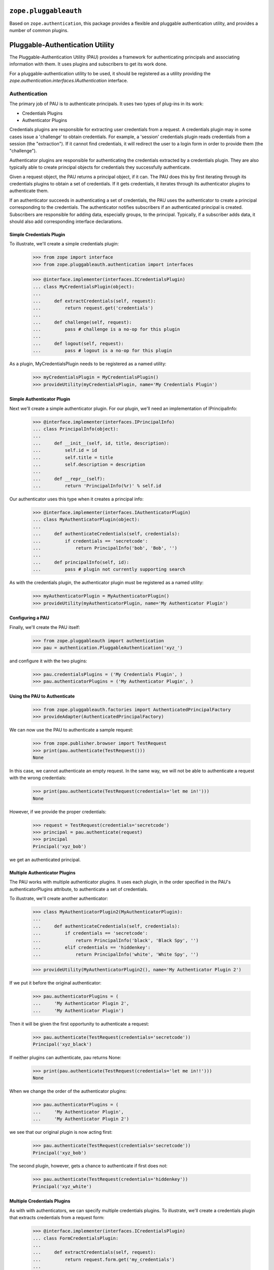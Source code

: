 ========================
 ``zope.pluggableauth``
========================

.. image:: https://travis-ci.org/zopefoundation/zope.pluggableauth.png?branch=master
        :target: https://travis-ci.org/zopefoundation/zope.pluggableauth

Based on ``zope.authentication``, this package provides a flexible and
pluggable authentication utility, and provides a number of common plugins.


==================================
 Pluggable-Authentication Utility
==================================

The Pluggable-Authentication Utility (PAU) provides a framework for
authenticating principals and associating information with them. It uses
plugins and subscribers to get its work done.

For a pluggable-authentication utility to be used, it should be
registered as a utility providing the
`zope.authentication.interfaces.IAuthentication` interface.

Authentication
==============

The primary job of PAU is to authenticate principals. It uses two types of
plug-ins in its work:

- Credentials Plugins

- Authenticator Plugins

Credentials plugins are responsible for extracting user credentials from a
request. A credentials plugin may in some cases issue a 'challenge' to obtain
credentials. For example, a 'session' credentials plugin reads credentials
from a session (the "extraction"). If it cannot find credentials, it will
redirect the user to a login form in order to provide them (the "challenge").

Authenticator plugins are responsible for authenticating the credentials
extracted by a credentials plugin. They are also typically able to create
principal objects for credentials they successfully authenticate.

Given a request object, the PAU returns a principal object, if it can. The PAU
does this by first iterating through its credentials plugins to obtain a
set of credentials. If it gets credentials, it iterates through its
authenticator plugins to authenticate them.

If an authenticator succeeds in authenticating a set of credentials, the PAU
uses the authenticator to create a principal corresponding to the credentials.
The authenticator notifies subscribers if an authenticated principal is
created. Subscribers are responsible for adding data, especially groups, to
the principal. Typically, if a subscriber adds data, it should also add
corresponding interface declarations.

Simple Credentials Plugin
-------------------------

To illustrate, we'll create a simple credentials plugin:

  >>> from zope import interface
  >>> from zope.pluggableauth.authentication import interfaces

  >>> @interface.implementer(interfaces.ICredentialsPlugin)
  ... class MyCredentialsPlugin(object):
  ...
  ...     def extractCredentials(self, request):
  ...         return request.get('credentials')
  ...
  ...     def challenge(self, request):
  ...         pass # challenge is a no-op for this plugin
  ...
  ...     def logout(self, request):
  ...         pass # logout is a no-op for this plugin

As a plugin, MyCredentialsPlugin needs to be registered as a named utility:

  >>> myCredentialsPlugin = MyCredentialsPlugin()
  >>> provideUtility(myCredentialsPlugin, name='My Credentials Plugin')

Simple Authenticator Plugin
---------------------------

Next we'll create a simple authenticator plugin. For our plugin, we'll need
an implementation of IPrincipalInfo:

  >>> @interface.implementer(interfaces.IPrincipalInfo)
  ... class PrincipalInfo(object):
  ...
  ...     def __init__(self, id, title, description):
  ...         self.id = id
  ...         self.title = title
  ...         self.description = description
  ...
  ...     def __repr__(self):
  ...         return 'PrincipalInfo(%r)' % self.id

Our authenticator uses this type when it creates a principal info:

  >>> @interface.implementer(interfaces.IAuthenticatorPlugin)
  ... class MyAuthenticatorPlugin(object):
  ...
  ...     def authenticateCredentials(self, credentials):
  ...         if credentials == 'secretcode':
  ...             return PrincipalInfo('bob', 'Bob', '')
  ...
  ...     def principalInfo(self, id):
  ...         pass # plugin not currently supporting search

As with the credentials plugin, the authenticator plugin must be registered
as a named utility:

  >>> myAuthenticatorPlugin = MyAuthenticatorPlugin()
  >>> provideUtility(myAuthenticatorPlugin, name='My Authenticator Plugin')

Configuring a PAU
-----------------

Finally, we'll create the PAU itself:

  >>> from zope.pluggableauth import authentication
  >>> pau = authentication.PluggableAuthentication('xyz_')

and configure it with the two plugins:

  >>> pau.credentialsPlugins = ('My Credentials Plugin', )
  >>> pau.authenticatorPlugins = ('My Authenticator Plugin', )

Using the PAU to Authenticate
-----------------------------

  >>> from zope.pluggableauth.factories import AuthenticatedPrincipalFactory
  >>> provideAdapter(AuthenticatedPrincipalFactory)

We can now use the PAU to authenticate a sample request:

  >>> from zope.publisher.browser import TestRequest
  >>> print(pau.authenticate(TestRequest()))
  None

In this case, we cannot authenticate an empty request. In the same way, we
will not be able to authenticate a request with the wrong credentials:

  >>> print(pau.authenticate(TestRequest(credentials='let me in!')))
  None

However, if we provide the proper credentials:

  >>> request = TestRequest(credentials='secretcode')
  >>> principal = pau.authenticate(request)
  >>> principal
  Principal('xyz_bob')

we get an authenticated principal.

Multiple Authenticator Plugins
------------------------------

The PAU works with multiple authenticator plugins. It uses each plugin, in the
order specified in the PAU's authenticatorPlugins attribute, to authenticate
a set of credentials.

To illustrate, we'll create another authenticator:

  >>> class MyAuthenticatorPlugin2(MyAuthenticatorPlugin):
  ...
  ...     def authenticateCredentials(self, credentials):
  ...         if credentials == 'secretcode':
  ...             return PrincipalInfo('black', 'Black Spy', '')
  ...         elif credentials == 'hiddenkey':
  ...             return PrincipalInfo('white', 'White Spy', '')

  >>> provideUtility(MyAuthenticatorPlugin2(), name='My Authenticator Plugin 2')

If we put it before the original authenticator:

  >>> pau.authenticatorPlugins = (
  ...     'My Authenticator Plugin 2',
  ...     'My Authenticator Plugin')

Then it will be given the first opportunity to authenticate a request:

  >>> pau.authenticate(TestRequest(credentials='secretcode'))
  Principal('xyz_black')

If neither plugins can authenticate, pau returns None:

  >>> print(pau.authenticate(TestRequest(credentials='let me in!!')))
  None

When we change the order of the authenticator plugins:

  >>> pau.authenticatorPlugins = (
  ...     'My Authenticator Plugin',
  ...     'My Authenticator Plugin 2')

we see that our original plugin is now acting first:

  >>> pau.authenticate(TestRequest(credentials='secretcode'))
  Principal('xyz_bob')

The second plugin, however, gets a chance to authenticate if first does not:

  >>> pau.authenticate(TestRequest(credentials='hiddenkey'))
  Principal('xyz_white')

Multiple Credentials Plugins
----------------------------

As with with authenticators, we can specify multiple credentials plugins. To
illustrate, we'll create a credentials plugin that extracts credentials from
a request form:

  >>> @interface.implementer(interfaces.ICredentialsPlugin)
  ... class FormCredentialsPlugin:
  ...
  ...     def extractCredentials(self, request):
  ...         return request.form.get('my_credentials')
  ...
  ...     def challenge(self, request):
  ...         pass
  ...
  ...     def logout(request):
  ...         pass

  >>> provideUtility(FormCredentialsPlugin(),
  ...                name='Form Credentials Plugin')

and insert the new credentials plugin before the existing plugin:

  >>> pau.credentialsPlugins = (
  ...     'Form Credentials Plugin',
  ...     'My Credentials Plugin')

The PAU will use each plugin in order to try and obtain credentials from a
request:

  >>> pau.authenticate(TestRequest(credentials='secretcode',
  ...                              form={'my_credentials': 'hiddenkey'}))
  Principal('xyz_white')

In this case, the first credentials plugin succeeded in getting credentials
from the form and the second authenticator was able to authenticate the
credentials. Specifically, the PAU went through these steps:

- Get credentials using 'Form Credentials Plugin'

- Got 'hiddenkey' credentials using 'Form Credentials Plugin', try to
  authenticate using 'My Authenticator Plugin'

- Failed to authenticate 'hiddenkey' with 'My Authenticator Plugin', try
  'My Authenticator Plugin 2'

- Succeeded in authenticating with 'My Authenticator Plugin 2'

Let's try a different scenario:

  >>> pau.authenticate(TestRequest(credentials='secretcode'))
  Principal('xyz_bob')

In this case, the PAU went through these steps::

- Get credentials using 'Form Credentials Plugin'

- Failed to get credentials using 'Form Credentials Plugin', try
  'My Credentials Plugin'

- Got 'scecretcode' credentials using 'My Credentials Plugin', try to
  authenticate using 'My Authenticator Plugin'

- Succeeded in authenticating with 'My Authenticator Plugin'

Let's try a slightly more complex scenario:

  >>> pau.authenticate(TestRequest(credentials='hiddenkey',
  ...                              form={'my_credentials': 'bogusvalue'}))
  Principal('xyz_white')

This highlights PAU's ability to use multiple plugins for authentication:

- Get credentials using 'Form Credentials Plugin'

- Got 'bogusvalue' credentials using 'Form Credentials Plugin', try to
  authenticate using 'My Authenticator Plugin'

- Failed to authenticate 'boguskey' with 'My Authenticator Plugin', try
  'My Authenticator Plugin 2'

- Failed to authenticate 'boguskey' with 'My Authenticator Plugin 2' --
  there are no more authenticators to try, so lets try the next credentials
  plugin for some new credentials

- Get credentials using 'My Credentials Plugin'

- Got 'hiddenkey' credentials using 'My Credentials Plugin', try to
  authenticate using 'My Authenticator Plugin'

- Failed to authenticate 'hiddenkey' using 'My Authenticator Plugin', try
  'My Authenticator Plugin 2'

- Succeeded in authenticating with 'My Authenticator Plugin 2' (shouts and
  cheers!)

Multiple Authenticator Plugins
------------------------------

As with the other operations we've seen, the PAU uses multiple plugins to
find a principal. If the first authenticator plugin can't find the requested
principal, the next plugin is used, and so on.

  >>> @interface.implementer(interfaces.IAuthenticatorPlugin)
  ... class AnotherAuthenticatorPlugin:
  ...
  ...     def __init__(self):
  ...         self.infos = {}
  ...         self.ids = {}
  ...
  ...     def principalInfo(self, id):
  ...         return self.infos.get(id)
  ...
  ...     def authenticateCredentials(self, credentials):
  ...         id = self.ids.get(credentials)
  ...         if id is not None:
  ...             return self.infos[id]
  ...
  ...     def add(self, id, title, description, credentials):
  ...         self.infos[id] = PrincipalInfo(id, title, description)
  ...         self.ids[credentials] = id


To illustrate, we'll create and register two authenticators:

  >>> authenticator1 = AnotherAuthenticatorPlugin()
  >>> provideUtility(authenticator1, name='Authentication Plugin 1')

  >>> authenticator2 = AnotherAuthenticatorPlugin()
  >>> provideUtility(authenticator2, name='Authentication Plugin 2')

and add a principal to them:

  >>> authenticator1.add('bob', 'Bob', 'A nice guy', 'b0b')
  >>> authenticator1.add('white', 'White Spy', 'Sneaky', 'deathtoblack')
  >>> authenticator2.add('black', 'Black Spy', 'Also sneaky', 'deathtowhite')

When we configure the PAU to use both searchable authenticators (note the
order):

  >>> pau.authenticatorPlugins = (
  ...     'Authentication Plugin 2',
  ...     'Authentication Plugin 1')

we register the factories for our principals:

  >>> from zope.pluggableauth.factories import FoundPrincipalFactory
  >>> provideAdapter(FoundPrincipalFactory)

we see how the PAU uses both plugins:

  >>> pau.getPrincipal('xyz_white')
  Principal('xyz_white')

  >>> pau.getPrincipal('xyz_black')
  Principal('xyz_black')

If more than one plugin know about the same principal ID, the first plugin is
used and the remaining are not delegated to. To illustrate, we'll add
another principal with the same ID as an existing principal:

  >>> authenticator2.add('white', 'White Rider', '', 'r1der')
  >>> pau.getPrincipal('xyz_white').title
  'White Rider'

If we change the order of the plugins:

  >>> pau.authenticatorPlugins = (
  ...     'Authentication Plugin 1',
  ...     'Authentication Plugin 2')

we get a different principal for ID 'white':

  >>> pau.getPrincipal('xyz_white').title
  'White Spy'


Issuing a Challenge
===================

Part of PAU's IAuthentication contract is to challenge the user for
credentials when its 'unauthorized' method is called. The need for this
functionality is driven by the following use case:

- A user attempts to perform an operation he is not authorized to perform.

- A handler responds to the unauthorized error by calling IAuthentication
  'unauthorized'.

- The authentication component (in our case, a PAU) issues a challenge to
  the user to collect new credentials (typically in the form of logging in
  as a new user).

The PAU handles the credentials challenge by delegating to its credentials
plugins.

Currently, the PAU is configured with the credentials plugins that don't
perform any action when asked to challenge (see above the 'challenge' methods).

To illustrate challenges, we'll subclass an existing credentials plugin and
do something in its 'challenge':

  >>> class LoginFormCredentialsPlugin(FormCredentialsPlugin):
  ...
  ...     def __init__(self, loginForm):
  ...         self.loginForm = loginForm
  ...
  ...     def challenge(self, request):
  ...         request.response.redirect(self.loginForm)
  ...         return True

This plugin handles a challenge by redirecting the response to a login form.
It returns True to signal to the PAU that it handled the challenge.

We will now create and register a couple of these plugins:

  >>> provideUtility(LoginFormCredentialsPlugin('simplelogin.html'),
  ...                name='Simple Login Form Plugin')

  >>> provideUtility(LoginFormCredentialsPlugin('advancedlogin.html'),
  ...                name='Advanced Login Form Plugin')

and configure the PAU to use them:

  >>> pau.credentialsPlugins = (
  ...     'Simple Login Form Plugin',
  ...     'Advanced Login Form Plugin')

Now when we call 'unauthorized' on the PAU:

  >>> request = TestRequest()
  >>> pau.unauthorized(id=None, request=request)

we see that the user is redirected to the simple login form:

  >>> request.response.getStatus()
  302
  >>> request.response.getHeader('location')
  'simplelogin.html'

We can change the challenge policy by reordering the plugins:

  >>> pau.credentialsPlugins = (
  ...     'Advanced Login Form Plugin',
  ...     'Simple Login Form Plugin')

Now when we call 'unauthorized':

  >>> request = TestRequest()
  >>> pau.unauthorized(id=None, request=request)

the advanced plugin is used because it's first:

  >>> request.response.getStatus()
  302
  >>> request.response.getHeader('location')
  'advancedlogin.html'

Challenge Protocols
-------------------

Sometimes, we want multiple challengers to work together. For example, the
HTTP specification allows multiple challenges to be issued in a response. A
challenge plugin can provide a `challengeProtocol` attribute that effectively
groups related plugins together for challenging. If a plugin returns `True`
from its challenge and provides a non-None challengeProtocol, subsequent
plugins in the credentialsPlugins list that have the same challenge protocol
will also be used to challenge.

Without a challengeProtocol, only the first plugin to succeed in a challenge
will be used.

Let's look at an example. We'll define a new plugin that specifies an
'X-Challenge' protocol:

  >>> class XChallengeCredentialsPlugin(FormCredentialsPlugin):
  ...
  ...     challengeProtocol = 'X-Challenge'
  ...
  ...     def __init__(self, challengeValue):
  ...         self.challengeValue = challengeValue
  ...
  ...     def challenge(self, request):
  ...         value = self.challengeValue
  ...         existing = request.response.getHeader('X-Challenge', '')
  ...         if existing:
  ...             value += ' ' + existing
  ...         request.response.setHeader('X-Challenge', value)
  ...         return True

and register a couple instances as utilities:

  >>> provideUtility(XChallengeCredentialsPlugin('basic'),
  ...                name='Basic X-Challenge Plugin')

  >>> provideUtility(XChallengeCredentialsPlugin('advanced'),
  ...                name='Advanced X-Challenge Plugin')

When we use both plugins with the PAU:

  >>> pau.credentialsPlugins = (
  ...     'Basic X-Challenge Plugin',
  ...     'Advanced X-Challenge Plugin')

and call 'unauthorized':

  >>> request = TestRequest()
  >>> pau.unauthorized(None, request)

we see that both plugins participate in the challenge, rather than just the
first plugin:

  >>> request.response.getHeader('X-Challenge')
  'advanced basic'


Pluggable-Authentication Prefixes
=================================

Principal ids are required to be unique system wide. Plugins will often provide
options for providing id prefixes, so that different sets of plugins provide
unique ids within a PAU. If there are multiple pluggable-authentication
utilities in a system, it's a good idea to give each PAU a unique prefix, so
that principal ids from different PAUs don't conflict. We can provide a prefix
when a PAU is created:

  >>> pau = authentication.PluggableAuthentication('mypau_')
  >>> pau.credentialsPlugins = ('My Credentials Plugin', )
  >>> pau.authenticatorPlugins = ('My Authenticator Plugin', )

When we create a request and try to authenticate:

  >>> pau.authenticate(TestRequest(credentials='secretcode'))
  Principal('mypau_bob')

Note that now, our principal's id has the pluggable-authentication
utility prefix.

We can still lookup a principal, as long as we supply the prefix::

  >> pau.getPrincipal('mypas_42')
  Principal('mypas_42', "{'domain': 42}")

  >> pau.getPrincipal('mypas_41')
  OddPrincipal('mypas_41', "{'int': 41}")


==================
 Principal Folder
==================

Principal folders contain principal-information objects that contain principal
information. We create an internal principal using the `InternalPrincipal`
class:

  >>> from zope.pluggableauth.plugins.principalfolder import InternalPrincipal
  >>> p1 = InternalPrincipal('login1', '123', "Principal 1",
  ...     passwordManagerName="SHA1")
  >>> p2 = InternalPrincipal('login2', '456', "The Other One")

and add them to a principal folder:

  >>> from zope.pluggableauth.plugins.principalfolder import PrincipalFolder
  >>> principals = PrincipalFolder(u'principal.')
  >>> principals['p1'] = p1
  >>> principals['p2'] = p2

Authentication
==============

Principal folders provide the `IAuthenticatorPlugin` interface. When we
provide suitable credentials:

  >>> from pprint import pprint
  >>> principals.authenticateCredentials({'login': 'login1', 'password': '123'})
  PrincipalInfo(u'principal.p1')

We get back a principal id and supplementary information, including the
principal title and description.  Note that the principal id is a concatenation
of the principal-folder prefix and the name of the principal-information object
within the folder.

None is returned if the credentials are invalid:

  >>> principals.authenticateCredentials({'login': 'login1',
  ...                                     'password': '1234'})
  >>> principals.authenticateCredentials(42)

Search
======

Principal folders also provide the IQuerySchemaSearch interface.  This
supports both finding principal information based on their ids:

  >>> principals.principalInfo('principal.p1')
  PrincipalInfo('principal.p1')

  >>> principals.principalInfo('p1')

and searching for principals based on a search string:

  >>> list(principals.search({'search': 'other'}))
  [u'principal.p2']

  >>> list(principals.search({'search': 'OTHER'}))
  [u'principal.p2']

  >>> list(principals.search({'search': ''}))
  [u'principal.p1', u'principal.p2']

  >>> list(principals.search({'search': 'eek'}))
  []

  >>> list(principals.search({}))
  []

If there are a large number of matches:

  >>> for i in range(20):
  ...     i = str(i)
  ...     p = InternalPrincipal('l'+i, i, "Dude "+i)
  ...     principals[i] = p

  >>> pprint(list(principals.search({'search': 'D'})), width=25)
  [u'principal.0',
   u'principal.1',
   u'principal.10',
   u'principal.11',
   u'principal.12',
   u'principal.13',
   u'principal.14',
   u'principal.15',
   u'principal.16',
   u'principal.17',
   u'principal.18',
   u'principal.19',
   u'principal.2',
   u'principal.3',
   u'principal.4',
   u'principal.5',
   u'principal.6',
   u'principal.7',
   u'principal.8',
   u'principal.9']

We can use batching parameters to specify a subset of results:

  >>> pprint(list(principals.search({'search': 'D'}, start=17)))
  [u'principal.7', u'principal.8', u'principal.9']

  >>> pprint(list(principals.search({'search': 'D'}, batch_size=5)), width=60)
  [u'principal.0',
   u'principal.1',
   u'principal.10',
   u'principal.11',
   u'principal.12']

  >>> pprint(list(principals.search({'search': 'D'}, start=5, batch_size=5)),
  ...        width=25)
  [u'principal.13',
   u'principal.14',
   u'principal.15',
   u'principal.16',
   u'principal.17']

There is an additional method that allows requesting the principal id
associated with a login id.  The method raises KeyError when there is
no associated principal:

  >>> principals.getIdByLogin("not-there")
  Traceback (most recent call last):
  KeyError: 'not-there'

If there is a matching principal, the id is returned:

  >>> principals.getIdByLogin("login1")
  u'principal.p1'

Changing credentials
====================

Credentials can be changed by modifying principal-information objects:

  >>> p1.login = 'bob'
  >>> p1.password = 'eek'

  >>> principals.authenticateCredentials({'login': 'bob', 'password': 'eek'})
  PrincipalInfo(u'principal.p1')

  >>> principals.authenticateCredentials({'login': 'login1',
  ...                                     'password': 'eek'})

  >>> principals.authenticateCredentials({'login': 'bob',
  ...                                     'password': '123'})


It is an error to try to pick a login name that is already taken:

  >>> p1.login = 'login2'
  Traceback (most recent call last):
  ...
  ValueError: Principal Login already taken!

If such an attempt is made, the data are unchanged:

  >>> principals.authenticateCredentials({'login': 'bob', 'password': 'eek'})
  PrincipalInfo(u'principal.p1')

Removing principals
===================

Of course, if a principal is removed, we can no-longer authenticate it:

  >>> del principals['p1']
  >>> principals.authenticateCredentials({'login': 'bob',
  ...                                     'password': 'eek'})


===============
 Group Folders
===============

Group folders provide support for groups information stored in the ZODB.  They
are persistent, and must be contained within the PAUs that use them.

Like other principals, groups are created when they are needed.

Group folders contain group-information objects that contain group information.
We create group information using the `GroupInformation` class:

  >>> import zope.pluggableauth.plugins.groupfolder
  >>> g1 = zope.pluggableauth.plugins.groupfolder.GroupInformation("Group 1")

  >>> groups = zope.pluggableauth.plugins.groupfolder.GroupFolder('group.')
  >>> groups['g1'] = g1

Note that when group-info is added, a GroupAdded event is generated:

  >>> from zope.pluggableauth import interfaces
  >>> from zope.component.eventtesting import getEvents
  >>> getEvents(interfaces.IGroupAdded)
  [<GroupAdded 'group.g1'>]

Groups are defined with respect to an authentication service.  Groups
must be accessible via an authentication service and can contain
principals accessible via an authentication service.

To illustrate the group interaction with the authentication service,
we'll create a sample authentication service:

  >>> from zope import interface
  >>> from zope.authentication.interfaces import IAuthentication
  >>> from zope.authentication.interfaces import PrincipalLookupError
  >>> from zope.security.interfaces import IGroupAwarePrincipal
  >>> from zope.pluggableauth.plugins.groupfolder import setGroupsForPrincipal

  >>> @interface.implementer(IGroupAwarePrincipal)
  ... class Principal:
  ...     def __init__(self, id, title='', description=''):
  ...         self.id, self.title, self.description = id, title, description
  ...         self.groups = []

  >>> class PrincipalCreatedEvent:
  ...     def __init__(self, authentication, principal):
  ...         self.authentication = authentication
  ...         self.principal = principal

  >>> from zope.pluggableauth.plugins import principalfolder

  >>> @interface.implementer(IAuthentication)
  ... class Principals:
  ...     def __init__(self, groups, prefix='auth.'):
  ...         self.prefix = prefix
  ...         self.principals = {
  ...            'p1': principalfolder.PrincipalInfo('p1', '', '', ''),
  ...            'p2': principalfolder.PrincipalInfo('p2', '', '', ''),
  ...            'p3': principalfolder.PrincipalInfo('p3', '', '', ''),
  ...            'p4': principalfolder.PrincipalInfo('p4', '', '', ''),
  ...            }
  ...         self.groups = groups
  ...         groups.__parent__ = self
  ...
  ...     def getAuthenticatorPlugins(self):
  ...         return [('principals', self.principals), ('groups', self.groups)]
  ...
  ...     def getPrincipal(self, id):
  ...         if not id.startswith(self.prefix):
  ...             raise PrincipalLookupError(id)
  ...         id = id[len(self.prefix):]
  ...         info = self.principals.get(id)
  ...         if info is None:
  ...             info = self.groups.principalInfo(id)
  ...             if info is None:
  ...                raise PrincipalLookupError(id)
  ...         principal = Principal(self.prefix+info.id,
  ...                               info.title, info.description)
  ...         setGroupsForPrincipal(PrincipalCreatedEvent(self, principal))
  ...         return principal

This class doesn't really implement the full `IAuthentication` interface, but
it implements the `getPrincipal` method used by groups. It works very much
like the pluggable authentication utility.  It creates principals on demand. It
calls `setGroupsForPrincipal`, which is normally called as an event subscriber,
when principals are created. In order for `setGroupsForPrincipal` to find out
group folder, we have to register it as a utility:

  >>> from zope.pluggableauth.interfaces import IAuthenticatorPlugin
  >>> from zope.component import provideUtility
  >>> provideUtility(groups, IAuthenticatorPlugin)

We will create and register a new principals utility:

  >>> principals = Principals(groups)
  >>> provideUtility(principals, IAuthentication)

Now we can set the principals on the group:

  >>> g1.principals = ['auth.p1', 'auth.p2']
  >>> g1.principals
  ('auth.p1', 'auth.p2')

Adding principals fires an event.

  >>> getEvents(interfaces.IPrincipalsAddedToGroup)[-1]
  <PrincipalsAddedToGroup ['auth.p1', 'auth.p2'] u'auth.group.g1'>

We can now look up groups for the principals:

  >>> groups.getGroupsForPrincipal('auth.p1')
  (u'group.g1',)

Note that the group id is a concatenation of the group-folder prefix
and the name of the group-information object within the folder.

If we delete a group:

  >>> del groups['g1']

then the groups folder loses the group information for that group's
principals:

  >>> groups.getGroupsForPrincipal('auth.p1')
  ()

but the principal information on the group is unchanged:

  >>> g1.principals
  ('auth.p1', 'auth.p2')

It also fires an event showing that the principals are removed from the group
(g1 is group information, not a zope.security.interfaces.IGroup).

  >>> getEvents(interfaces.IPrincipalsRemovedFromGroup)[-1]
  <PrincipalsRemovedFromGroup ['auth.p1', 'auth.p2'] u'auth.group.g1'>

Adding the group sets the folder principal information.  Let's use a
different group name:

  >>> groups['G1'] = g1

  >>> groups.getGroupsForPrincipal('auth.p1')
  (u'group.G1',)

Here we see that the new name is reflected in the group information.

An event is fired, as usual.

  >>> getEvents(interfaces.IPrincipalsAddedToGroup)[-1]
  <PrincipalsAddedToGroup ['auth.p1', 'auth.p2'] u'auth.group.G1'>

In terms of member events (principals added and removed from groups), we have
now seen that events are fired when a group information object is added and
when it is removed from a group folder; and we have seen that events are fired
when a principal is added to an already-registered group.  Events are also
fired when a principal is removed from an already-registered group.  Let's
quickly see some more examples.

  >>> g1.principals = ('auth.p1', 'auth.p3', 'auth.p4')
  >>> getEvents(interfaces.IPrincipalsAddedToGroup)[-1]
  <PrincipalsAddedToGroup ['auth.p3', 'auth.p4'] u'auth.group.G1'>
  >>> getEvents(interfaces.IPrincipalsRemovedFromGroup)[-1]
  <PrincipalsRemovedFromGroup ['auth.p2'] u'auth.group.G1'>
  >>> g1.principals = ('auth.p1', 'auth.p2')
  >>> getEvents(interfaces.IPrincipalsAddedToGroup)[-1]
  <PrincipalsAddedToGroup ['auth.p2'] u'auth.group.G1'>
  >>> getEvents(interfaces.IPrincipalsRemovedFromGroup)[-1]
  <PrincipalsRemovedFromGroup ['auth.p3', 'auth.p4'] u'auth.group.G1'>

Groups can contain groups:

  >>> g2 = zope.pluggableauth.plugins.groupfolder.GroupInformation("Group Two")
  >>> groups['G2'] = g2
  >>> g2.principals = ['auth.group.G1']

  >>> groups.getGroupsForPrincipal('auth.group.G1')
  (u'group.G2',)

  >>> old = getEvents(interfaces.IPrincipalsAddedToGroup)[-1]
  >>> old
  <PrincipalsAddedToGroup ['auth.group.G1'] u'auth.group.G2'>

Groups cannot contain cycles:

  >>> g1.principals = ('auth.p1', 'auth.p2', 'auth.group.G2')
  ... # doctest: +NORMALIZE_WHITESPACE
  Traceback (most recent call last):
  ...
  zope.pluggableauth.plugins.groupfolder.GroupCycle: (u'auth.group.G2', [u'auth.group.G2', u'auth.group.G1'])

Trying to do so does not fire an event.

  >>> getEvents(interfaces.IPrincipalsAddedToGroup)[-1] is old
  True

They need not be hierarchical:

  >>> ga = zope.pluggableauth.plugins.groupfolder.GroupInformation("Group A")
  >>> groups['GA'] = ga

  >>> gb = zope.pluggableauth.plugins.groupfolder.GroupInformation("Group B")
  >>> groups['GB'] = gb
  >>> gb.principals = ['auth.group.GA']

  >>> gc = zope.pluggableauth.plugins.groupfolder.GroupInformation("Group C")
  >>> groups['GC'] = gc
  >>> gc.principals = ['auth.group.GA']

  >>> gd = zope.pluggableauth.plugins.groupfolder.GroupInformation("Group D")
  >>> groups['GD'] = gd
  >>> gd.principals = ['auth.group.GA', 'auth.group.GB']

  >>> ga.principals = ['auth.p1']

Group folders provide a very simple search interface.  They perform
simple string searches on group titles and descriptions.

  >>> list(groups.search({'search': 'grou'})) # doctest: +NORMALIZE_WHITESPACE
  [u'group.G1', u'group.G2',
   u'group.GA', u'group.GB', u'group.GC', u'group.GD']

  >>> list(groups.search({'search': 'two'}))
  [u'group.G2']

They also support batching:

  >>> list(groups.search({'search': 'grou'}, 2, 3))
  [u'group.GA', u'group.GB', u'group.GC']


If you don't supply a search key, no results will be returned:

  >>> list(groups.search({}))
  []

Identifying groups
==================
The function, `setGroupsForPrincipal`, is a subscriber to
principal-creation events.  It adds any group-folder-defined groups to
users in those groups:

  >>> principal = principals.getPrincipal('auth.p1')

  >>> principal.groups
  [u'auth.group.G1', u'auth.group.GA']

Of course, this applies to groups too:

  >>> principal = principals.getPrincipal('auth.group.G1')
  >>> principal.id
  'auth.group.G1'

  >>> principal.groups
  [u'auth.group.G2']

In addition to setting principal groups, the `setGroupsForPrincipal`
function also declares the `IGroup` interface on groups:

  >>> [iface.__name__ for iface in interface.providedBy(principal)]
  ['IGroup', 'IGroupAwarePrincipal']

  >>> [iface.__name__
  ...  for iface in interface.providedBy(principals.getPrincipal('auth.p1'))]
  ['IGroupAwarePrincipal']

Special groups
==============
Two special groups, Authenticated, and Everyone may apply to users
created by the pluggable-authentication utility.  There is a
subscriber, specialGroups, that will set these groups on any non-group
principals if IAuthenticatedGroup, or IEveryoneGroup utilities are
provided.

Lets define a group-aware principal:

  >>> import zope.security.interfaces
  >>> @interface.implementer(zope.security.interfaces.IGroupAwarePrincipal)
  ... class GroupAwarePrincipal(Principal):
  ...     def __init__(self, id):
  ...         Principal.__init__(self, id)
  ...         self.groups = []

If we notify the subscriber with this principal, nothing will happen
because the groups haven't been defined:

  >>> prin = GroupAwarePrincipal('x')
  >>> event = interfaces.FoundPrincipalCreated(42, prin, {})
  >>> zope.pluggableauth.plugins.groupfolder.specialGroups(event)
  >>> prin.groups
  []

Now, if we define the Everybody group:

  >>> import zope.authentication.interfaces
  >>> @interface.implementer(zope.authentication.interfaces.IEveryoneGroup)
  ... class EverybodyGroup(Principal):
  ...     pass

  >>> everybody = EverybodyGroup('all')
  >>> provideUtility(everybody, zope.authentication.interfaces.IEveryoneGroup)

Then the group will be added to the principal:

  >>> zope.pluggableauth.plugins.groupfolder.specialGroups(event)
  >>> prin.groups
  ['all']

Similarly for the authenticated group:

  >>> @interface.implementer(
  ...         zope.authentication.interfaces.IAuthenticatedGroup)
  ... class AuthenticatedGroup(Principal):
  ...     pass

  >>> authenticated = AuthenticatedGroup('auth')
  >>> provideUtility(authenticated, zope.authentication.interfaces.IAuthenticatedGroup)

Then the group will be added to the principal:

  >>> prin.groups = []
  >>> zope.pluggableauth.plugins.groupfolder.specialGroups(event)
  >>> prin.groups.sort()
  >>> prin.groups
  ['all', 'auth']

These groups are only added to non-group principals:

  >>> prin.groups = []
  >>> interface.directlyProvides(prin, zope.security.interfaces.IGroup)
  >>> zope.pluggableauth.plugins.groupfolder.specialGroups(event)
  >>> prin.groups
  []

And they are only added to group aware principals:

  >>> @interface.implementer(zope.security.interfaces.IPrincipal)
  ... class SolitaryPrincipal:
  ...     id = title = description = ''

  >>> event = interfaces.FoundPrincipalCreated(42, SolitaryPrincipal(), {})
  >>> zope.pluggableauth.plugins.groupfolder.specialGroups(event)
  >>> prin.groups
  []

Member-aware groups
===================
The groupfolder includes a subscriber that gives group principals the
zope.security.interfaces.IGroupAware interface and an implementation thereof.
This allows groups to be able to get and set their members.

Given an info object and a group...

    >>> @interface.implementer(
    ...         zope.pluggableauth.plugins.groupfolder.IGroupInformation)
    ... class DemoGroupInformation(object):
    ...     def __init__(self, title, description, principals):
    ...         self.title = title
    ...         self.description = description
    ...         self.principals = principals
    ...
    >>> i = DemoGroupInformation(
    ...     'Managers', 'Taskmasters', ('joe', 'jane'))
    ...
    >>> info = zope.pluggableauth.plugins.groupfolder.GroupInfo(
    ...     'groups.managers', i)
    >>> @interface.implementer(IGroupAwarePrincipal)
    ... class DummyGroup(object):
    ...     def __init__(self, id, title=u'', description=u''):
    ...         self.id = id
    ...         self.title = title
    ...         self.description = description
    ...         self.groups = []
    ...
    >>> principal = DummyGroup('foo')
    >>> zope.security.interfaces.IMemberAwareGroup.providedBy(principal)
    False

...when you call the subscriber, it adds the two pseudo-methods to the
principal and makes the principal provide the IMemberAwareGroup interface.

    >>> zope.pluggableauth.plugins.groupfolder.setMemberSubscriber(
    ...     interfaces.FoundPrincipalCreated(
    ...         'dummy auth (ignored)', principal, info))
    >>> principal.getMembers()
    ('joe', 'jane')
    >>> principal.setMembers(('joe', 'jane', 'jaimie'))
    >>> principal.getMembers()
    ('joe', 'jane', 'jaimie')
    >>> zope.security.interfaces.IMemberAwareGroup.providedBy(principal)
    True

The two methods work with the value on the IGroupInformation object.

    >>> i.principals == principal.getMembers()
    True

Limitation
----------

The current group-folder design has an important limitation!

There is no point in assigning principals to a group
from a group folder unless the principal is from the same pluggable
authentication utility.

* If a principal is from a higher authentication utility, the user
  will not get the group definition. Why? Because the principals
  group assignments are set when the principal is authenticated. At
  that point, the current site is the site containing the principal
  definition. Groups defined in lower sites will not be consulted,

* It is impossible to assign users from lower authentication
  utilities because they can't be seen when managing the group,
  from the site containing the group.

A better design might be to store user-role assignments independent of
the group definitions and to look for assignments during (url)
traversal.  This could get quite complex though.

While it is possible to have multiple authentication utilities long a
URL path, it is generally better to stick to a simpler model in which
there is only one authentication utility along a URL path (in addition
to the global utility, which is used for bootstrapping purposes).


Changes
=======

2.2.0 (2017-05-02)
------------------

- Add support for Python 3.6.

- Fix a NameError in the idpicker under Python 3.6.
  See `issue 7 <https://github.com/zopefoundation/zope.pluggableauth/issues/7>`_.

2.1.0 (2016-07-04)
------------------

- Add support for Python 3.5.

- Drop support for Python 2.6.


2.0.0 (2014-12-24)
------------------

- Add support for Python 3.4.

- Refactor ``zope.pluggableauth.plugins.session.redirectWithComeFrom``
  into a reusable function.

- Fix: allow password containing colon(s) in HTTP basic authentication
  credentials extraction plug-in, to conform with RFC2617


2.0.0a1 (2013-02-21)
--------------------

- Add ``tox.ini`` and ``MANIFEST.in``.

- Add support for Python 3.3.

- Replace deprecated ``zope.component.adapts`` usage with equivalent
  ``zope.component.adapter`` decorator.

- Replace deprecated ``zope.interface.implements`` usage with equivalent
  ``zope.interface.implementer`` decorator.

- Drop support for Python 2.4 and 2.5.


1.3 (2011-02-08)
----------------

- As the ``camefrom`` information is most probably used for a redirect,
  require it to be an absolute URL (see also
  http://www.w3.org/Protocols/rfc2616/rfc2616-sec14.html#sec14.30).

1.2 (2010-12-16)
----------------

- Add a hook to ``SessionCredentialsPlugin`` (``_makeCredentials``) that can
  be overriden in subclasses to store the credentials in the session
  differently.

  For example, you could use ``keas.kmi`` and encrypt the passwords of the
  currently logged-in users so they don't appear in plain text in the ZODB.

1.1 (2010-10-18)
----------------

- Move concrete ``IAuthenticatorPlugin`` implementations from
  ``zope.app.authentication`` to ``zope.pluggableauth.plugins``.

  As a result, projects that want to use the ``IAuthenticator`` plugins
  (previously found in ``zope.app.authentication``) do not automatically
  also pull in the ``zope.app.*`` dependencies that are needed to register
  the ZMI views.

1.0.3 (2010-07-09)
------------------

- Fix dependency declaration.

1.0.2 (2010-07-90)
------------------

- Add ``persistent.Persistent`` and ``zope.container.contained.Contained`` as
  bases for ``zope.pluggableauth.plugins.session.SessionCredentialsPlugin``,
  so instances of ``zope.app.authentication.session.SessionCredentialsPlugin``
  won't be changed.
  (https://mail.zope.org/pipermail/zope-dev/2010-July/040898.html)

1.0.1 (2010-02-11)
------------------

* Declare adapter in a new ZCML file : `principalfactories.zcml`.  Avoids
  duplication errors in ``zope.app.authentication``.

1.0 (2010-02-05)
----------------

* Splitting off from zope.app.authentication


